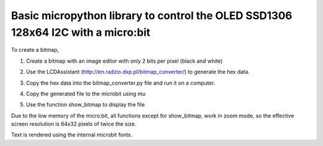 Basic micropython library to control the OLED SSD1306 128x64 I2C with a micro:bit
#################################################################################


To create a bitmap, 

1. Create a bitmap with an image editor with only 2 bits per pixel (black and white) 
2. Use the LCDAssistant (http://en.radzio.dxp.pl/bitmap_converter/) to generate the hex data. 
3. Copy the hex data into the bitmap_converter.py file and run it on a computer.
4. Copy the generated file to the microbit using mu
5. Use the function show_bitmap to display the file

   .. image:: https://cdn.rawgit.com/fizban99/microbit_ssd1306/7f60064d/microbit_with_logo.jpg
      :width: 100%
      :align: center

Due to the low memory of the micro:bit, all functions except for show_bitmap, work in zoom mode, so the effective screen resolution is 64x32 pixels of twice the size.

Text is rendered using the internal microbit fonts.

